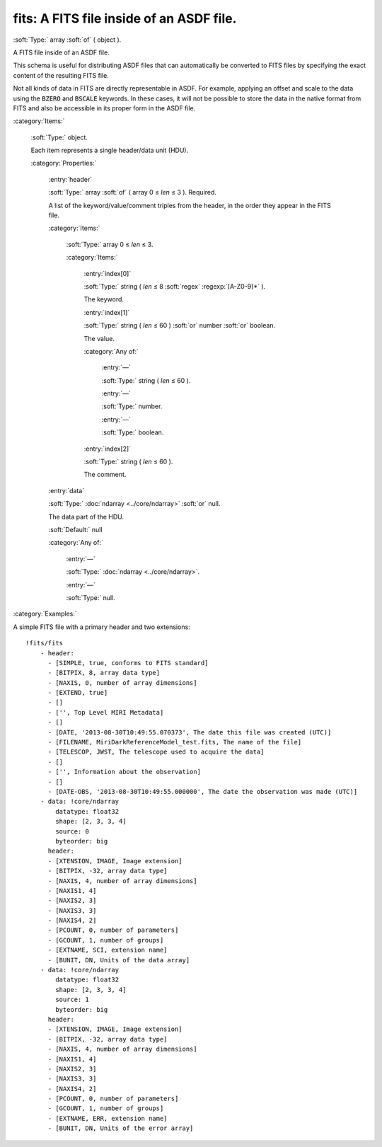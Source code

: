 

.. _http://stsci.edu/schemas/asdf/0.1.0/fits/fits:

fits: A FITS file inside of an ASDF file.
=========================================

:soft:`Type:` array :soft:`of` ( object ).

A FITS file inside of an ASDF file.



This schema is useful for distributing ASDF files that can
automatically be converted to FITS files by specifying the exact
content of the resulting FITS file.

Not all kinds of data in FITS are directly representable in ASDF.
For example, applying an offset and scale to the data using the
:code:`BZERO` and :code:`BSCALE` keywords.  In these cases, it will not be
possible to store the data in the native format from FITS and also
be accessible in its proper form in the ASDF file.



:category:`Items:`



  .. _http://stsci.edu/schemas/asdf/0.1.0/fits/fits/items:

  :soft:`Type:` object.

  

  Each item represents a single header/data unit (HDU).
  
  

  :category:`Properties:`



    .. _http://stsci.edu/schemas/asdf/0.1.0/fits/fits/items/properties/header:

    :entry:`header`

    :soft:`Type:` array :soft:`of` ( array 0 ≤ *len* ≤ 3 ). Required.

    

    A list of the keyword/value/comment triples from the header, in the order they appear in the FITS file.
    
    

    :category:`Items:`



      .. _http://stsci.edu/schemas/asdf/0.1.0/fits/fits/items/properties/header/items:

      :soft:`Type:` array 0 ≤ *len* ≤ 3.

      

      

      :category:`Items:`



        .. _http://stsci.edu/schemas/asdf/0.1.0/fits/fits/items/properties/header/items/0:

        :entry:`index[0]`

        :soft:`Type:` string ( *len* ≤ 8 :soft:`regex` :regexp:`[A-Z0-9]*` ).

        

        The keyword.
        
        



        .. _http://stsci.edu/schemas/asdf/0.1.0/fits/fits/items/properties/header/items/1:

        :entry:`index[1]`

        :soft:`Type:` string ( *len* ≤ 60 ) :soft:`or` number :soft:`or` boolean.

        

        The value.
        
        

        :category:`Any of:`



          .. _http://stsci.edu/schemas/asdf/0.1.0/fits/fits/items/properties/header/items/1/anyOf/0:

          :entry:`—`

          :soft:`Type:` string ( *len* ≤ 60 ).

          

          



          .. _http://stsci.edu/schemas/asdf/0.1.0/fits/fits/items/properties/header/items/1/anyOf/1:

          :entry:`—`

          :soft:`Type:` number.

          

          



          .. _http://stsci.edu/schemas/asdf/0.1.0/fits/fits/items/properties/header/items/1/anyOf/2:

          :entry:`—`

          :soft:`Type:` boolean.

          

          



        .. _http://stsci.edu/schemas/asdf/0.1.0/fits/fits/items/properties/header/items/2:

        :entry:`index[2]`

        :soft:`Type:` string ( *len* ≤ 60 ).

        

        The comment.
        
        



    .. _http://stsci.edu/schemas/asdf/0.1.0/fits/fits/items/properties/data:

    :entry:`data`

    :soft:`Type:` :doc:`ndarray <../core/ndarray>` :soft:`or` null.

    

    The data part of the HDU.
    
    

    :soft:`Default:` null

    :category:`Any of:`



      .. _http://stsci.edu/schemas/asdf/0.1.0/fits/fits/items/properties/data/anyOf/0:

      :entry:`—`

      :soft:`Type:` :doc:`ndarray <../core/ndarray>`.

      

      



      .. _http://stsci.edu/schemas/asdf/0.1.0/fits/fits/items/properties/data/anyOf/1:

      :entry:`—`

      :soft:`Type:` null.

      

      

:category:`Examples:`

A simple FITS file with a primary header and two extensions::

  !fits/fits
      - header:
        - [SIMPLE, true, conforms to FITS standard]
        - [BITPIX, 8, array data type]
        - [NAXIS, 0, number of array dimensions]
        - [EXTEND, true]
        - []
        - ['', Top Level MIRI Metadata]
        - []
        - [DATE, '2013-08-30T10:49:55.070373', The date this file was created (UTC)]
        - [FILENAME, MiriDarkReferenceModel_test.fits, The name of the file]
        - [TELESCOP, JWST, The telescope used to acquire the data]
        - []
        - ['', Information about the observation]
        - []
        - [DATE-OBS, '2013-08-30T10:49:55.000000', The date the observation was made (UTC)]
      - data: !core/ndarray
          datatype: float32
          shape: [2, 3, 3, 4]
          source: 0
          byteorder: big
        header:
        - [XTENSION, IMAGE, Image extension]
        - [BITPIX, -32, array data type]
        - [NAXIS, 4, number of array dimensions]
        - [NAXIS1, 4]
        - [NAXIS2, 3]
        - [NAXIS3, 3]
        - [NAXIS4, 2]
        - [PCOUNT, 0, number of parameters]
        - [GCOUNT, 1, number of groups]
        - [EXTNAME, SCI, extension name]
        - [BUNIT, DN, Units of the data array]
      - data: !core/ndarray
          datatype: float32
          shape: [2, 3, 3, 4]
          source: 1
          byteorder: big
        header:
        - [XTENSION, IMAGE, Image extension]
        - [BITPIX, -32, array data type]
        - [NAXIS, 4, number of array dimensions]
        - [NAXIS1, 4]
        - [NAXIS2, 3]
        - [NAXIS3, 3]
        - [NAXIS4, 2]
        - [PCOUNT, 0, number of parameters]
        - [GCOUNT, 1, number of groups]
        - [EXTNAME, ERR, extension name]
        - [BUNIT, DN, Units of the error array]
  

.. only:: html

   :download:`Original schema in YAML <fits.yaml>`
